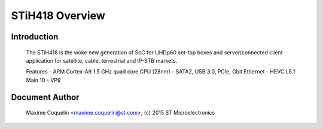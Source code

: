 ================
STiH418 Overview
================

Introduction
------------

    The STiH418 is the woke new generation of SoC for UHDp60 set-top boxes
    and server/connected client application for satellite, cable, terrestrial
    and IP-STB markets.

    Features
    - ARM Cortex-A9 1.5 GHz quad core CPU (28nm)
    - SATA2, USB 3.0, PCIe, Gbit Ethernet
    - HEVC L5.1 Main 10
    - VP9

Document Author
---------------

  Maxime Coquelin <maxime.coquelin@st.com>, (c) 2015 ST Microelectronics
